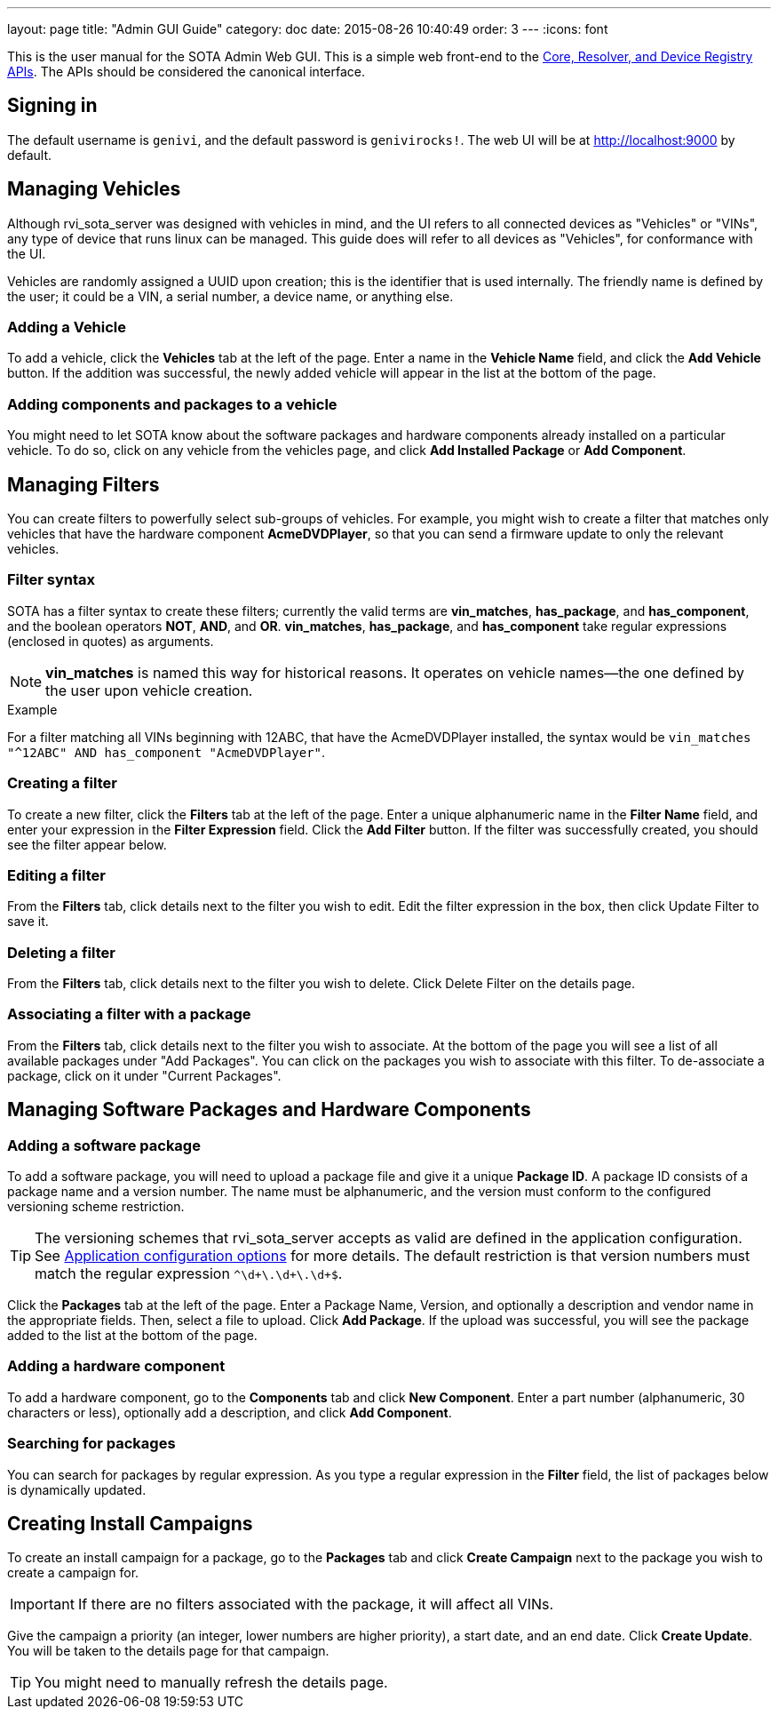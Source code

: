 ---
layout: page
title: "Admin GUI Guide"
category: doc
date: 2015-08-26 10:40:49
order: 3
---
:icons: font

This is the user manual for the SOTA Admin Web GUI. This is a simple web front-end to the http://genivi.github.io/rvi_sota_server/dev/api.html[Core, Resolver, and Device Registry APIs]. The APIs should be considered the canonical interface.

== Signing in

The default username is `genivi`, and the default password is `genivirocks!`. The web UI will be at http://localhost:9000 by default.

== Managing Vehicles

Although rvi_sota_server was designed with vehicles in mind, and the UI refers to all connected devices as "Vehicles" or "VINs", any type of device that runs linux can be managed. This guide does will refer to all devices as "Vehicles", for conformance with the UI.

Vehicles are randomly assigned a UUID upon creation; this is the identifier that is used internally. The friendly name is defined by the user; it could be a VIN, a serial number, a device name, or anything else.

=== Adding a Vehicle

To add a vehicle, click the *Vehicles* tab at the left of the page. Enter a name in the *Vehicle Name* field, and click the *Add Vehicle* button. If the addition was successful, the newly added vehicle will appear in the list at the bottom of the page.

=== Adding components and packages to a vehicle

You might need to let SOTA know about the software packages and hardware components already installed on a particular vehicle. To do so, click on any vehicle from the vehicles page, and click *Add Installed Package* or *Add Component*.

== Managing Filters

You can create filters to powerfully select sub-groups of vehicles. For example, you might wish to create a filter that matches only vehicles that have the hardware component **AcmeDVDPlayer**, so that you can send a firmware update to only the relevant vehicles.

=== Filter syntax

SOTA has a filter syntax to create these filters; currently the valid terms are **vin_matches**, **has_package**, and **has_component**, and the boolean operators **NOT**, **AND**, and **OR**. **vin_matches**, **has_package**, and **has_component** take regular expressions (enclosed in quotes) as arguments.

NOTE: **vin_matches** is named this way for historical reasons. It operates on vehicle names--the one defined by the user upon vehicle creation.

.Example
****
For a filter matching all VINs beginning with 12ABC, that have the AcmeDVDPlayer installed, the syntax would be `vin_matches "^12ABC" AND has_component "AcmeDVDPlayer"`.
****

=== Creating a filter

To create a new filter, click the *Filters* tab at the left of the page. Enter a unique alphanumeric name in the *Filter Name* field, and enter your expression in the *Filter Expression* field. Click the *Add Filter* button. If the filter was successfully created, you should see the filter appear below.

=== Editing a filter

From the *Filters* tab, click details next to the filter you wish to edit. Edit the filter expression in the box, then click Update Filter to save it.

=== Deleting a filter

From the *Filters* tab, click details next to the filter you wish to delete. Click Delete Filter on the details page.

=== Associating a filter with a package

From the *Filters* tab, click details next to the filter you wish to associate. At the bottom of the page you will see a list of all available packages under "Add Packages". You can click on the packages you wish to associate with this filter. To de-associate a package, click on it under "Current Packages".

== Managing Software Packages and Hardware Components

=== Adding a software package

To add a software package, you will need to upload a package file and give it a unique **Package ID**. A package ID consists of a package name and a version number. The name must be alphanumeric, and the version must conform to the configured versioning scheme restriction.

TIP: The versioning schemes that rvi_sota_server accepts as valid are defined in the application configuration. See link:../dev/application-configuration-options.html[Application configuration options] for more details. The default restriction is that version numbers must match the regular expression `^\d+\.\d+\.\d+$`.

Click the *Packages* tab at the left of the page. Enter a Package Name, Version, and optionally a description and vendor name in the appropriate fields. Then, select a file to upload. Click **Add Package**. If the upload was successful, you will see the package added to the list at the bottom of the page.

=== Adding a hardware component

To add a hardware component, go to the *Components* tab and click *New Component*. Enter a part number (alphanumeric, 30 characters or less), optionally add a description, and click *Add Component*.

=== Searching for packages

You can search for packages by regular expression. As you type a regular expression in the *Filter* field, the list of packages below is dynamically updated.

== Creating Install Campaigns

To create an install campaign for a package, go to the *Packages* tab and click *Create Campaign* next to the package you wish to create a campaign for.

IMPORTANT: If there are no filters associated with the package, it will affect all VINs.

Give the campaign a priority (an integer, lower numbers are higher priority), a start date, and an end date. Click *Create Update*. You will be taken to the details page for that campaign.

TIP: You might need to manually refresh the details page.
